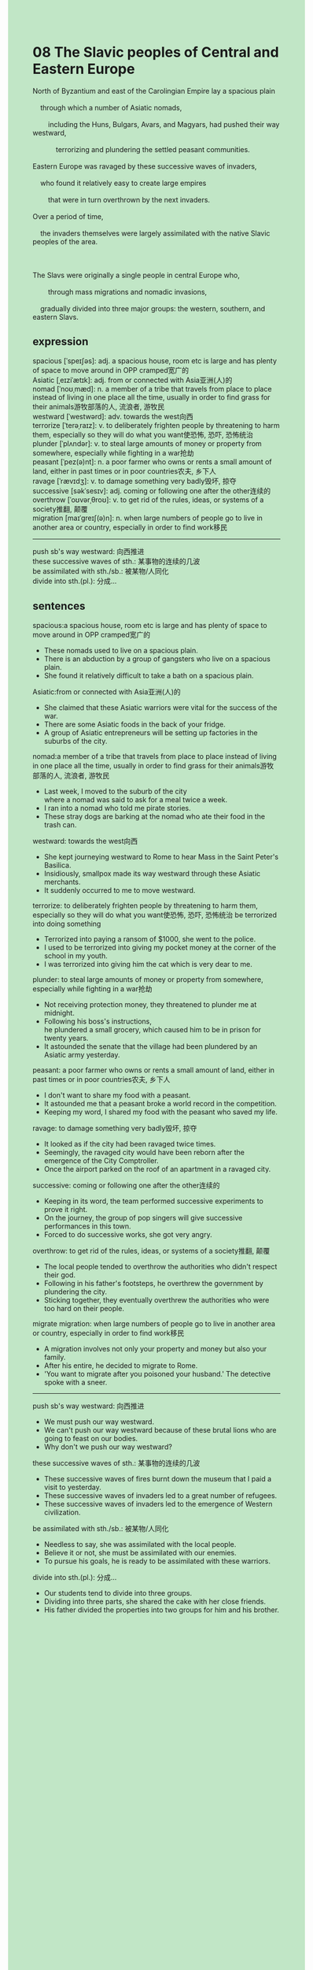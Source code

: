 #+OPTIONS: \n:t toc:nil num:nil html-postamble:nil
#+HTML_HEAD_EXTRA: <style>body {background: rgb(193, 230, 198) !important;}</style>
* 08 The Slavic peoples of Central and Eastern Europe
#+begin_verse
North of Byzantium and east of the Carolingian Empire lay a spacious plain
	through which a number of Asiatic nomads,
		including the Huns, Bulgars, Avars, and Magyars, had pushed their way westward,
			terrorizing and plundering the settled peasant communities.
Eastern Europe was ravaged by these successive waves of invaders,
	who found it relatively easy to create large empires
		that were in turn overthrown by the next invaders.
Over a period of time,
	the invaders themselves were largely assimilated with the native Slavic peoples of the area.

The Slavs were originally a single people in central Europe who,
		through mass migrations and nomadic invasions,
	gradually divided into three major groups: the western, southern, and eastern Slavs.
#+end_verse
		
** expression
spacious [ˈspeɪʃəs]: adj. a spacious house, room etc is large and has plenty of space to move around in OPP cramped宽广的
Asiatic [ˌeɪziˈætɪk]: adj. from or connected with Asia亚洲(人)的
nomad [ˈnoʊˌmæd]: n. a member of a tribe that travels from place to place instead of living in one place all the time, usually in order to find grass for their animals游牧部落的人, 流浪者, 游牧民
westward [ˈwestwərd]: adv. towards the west向西
terrorize [ˈterəˌraɪz]: v. to deliberately frighten people by threatening to harm them, especially so they will do what you want使恐怖, 恐吓, 恐怖统治
plunder [ˈplʌndər]: v. to steal large amounts of money or property from somewhere, especially while fighting in a war抢劫
peasant [ˈpez(ə)nt]: n. a poor farmer who owns or rents a small amount of land, either in past times or in poor countries农夫, 乡下人
ravage [ˈrævɪdʒ]: v. to damage something very badly毁坏, 掠夺
successive [səkˈsesɪv]: adj. coming or following one after the other连续的
overthrow [ˈoʊvərˌθroʊ]: v. to get rid of the rules, ideas, or systems of a society推翻, 颠覆
migration [maɪˈɡreɪʃ(ə)n]: n. when large numbers of people go to live in another area or country, especially in order to find work移民
--------------------
push sb's way westward: 向西推进
these successive waves of sth.: 某事物的连续的几波
be assimilated with sth./sb.: 被某物/人同化
divide into sth.(pl.): 分成...
** sentences
spacious:a spacious house, room etc is large and has plenty of space to move around in OPP cramped宽广的
- These nomads used to live on a spacious plain. 
- There is an abduction by a group of gangsters who live on a spacious plain.
- She found it relatively difficult to take a bath on a spacious plain.
Asiatic:from or connected with Asia亚洲(人)的
- She claimed that these Asiatic warriors were vital for the success of the war. 
- There are some Asiatic foods in the back of your fridge.
- A group of Asiatic entrepreneurs will be setting up factories in the suburbs of the city.
nomad:a member of a tribe that travels from place to place instead of living in one place all the time, usually in order to find grass for their animals游牧部落的人, 流浪者, 游牧民
- Last week, I moved to the suburb of the city
		where a nomad was said to ask for a meal twice a week.
- I ran into a nomad who told me pirate stories.
- These stray dogs are barking at the nomad who ate their food in the trash can.
westward: towards the west向西
- She kept journeying westward to Rome to hear Mass in the Saint Peter's Basilica.
- Insidiously, smallpox made its way westward through these Asiatic merchants.
- It suddenly occurred to me to move westward.
terrorize: to deliberately frighten people by threatening to harm them, especially so they will do what you want使恐怖, 恐吓, 恐怖统治 be terrorized into doing something
- Terrorized into paying a ransom of $1000, she went to the police.
- I used to be terrorized into giving my pocket money at the corner of the school in my youth.
- I was terrorized into giving him the cat which is very dear to me.
plunder: to steal large amounts of money or property from somewhere, especially while fighting in a war抢劫
- Not receiving protection money, they threatened to plunder me at midnight.
- Following his boss's instructions,
		he plundered a small grocery, which caused him to be in prison for twenty years.
- It astounded the senate that the village had been plundered by an Asiatic army yesterday.
peasant: a poor farmer who owns or rents a small amount of land, either in past times or in poor countries农夫, 乡下人
- I don't want to share my food with a peasant.
- It astounded me that a peasant broke a world record in the competition.
- Keeping my word, I shared my food with the peasant who saved my life.
ravage: to damage something very badly毁坏, 掠夺
- It looked as if the city had been ravaged twice times.
- Seemingly, the ravaged city would have been reborn after the emergence of the City Comptroller.
- Once the airport parked on the roof of an apartment in a ravaged city.
successive: coming or following one after the other连续的
- Keeping in its word, the team performed successive experiments to prove it right.
- On the journey, the group of pop singers will give successive performances in this town.
- Forced to do successive works, she got very angry.
overthrow: to get rid of the rules, ideas, or systems of a society推翻, 颠覆
- The local people tended to overthrow the authorities who didn't respect their god.
- Following in his father's footsteps, he overthrew the government by plundering the city.
- Sticking together, they eventually overthrew the authorities who were too hard on their people.
migrate migration: when large numbers of people go to live in another area or country, especially in order to find work移民
- A migration involves not only your property and money but also your family.
- After his entire, he decided to migrate to Rome.
- 'You want to migrate after you poisoned your husband.' The detective spoke with a sneer.
--------------------
push sb's way westward: 向西推进
- We must push our way westward.
- We can't push our way westward because of these brutal lions who are going to feast on our bodies.
- Why don't we push our way westward?
these successive waves of sth.: 某事物的连续的几波
- These successive waves of fires burnt down the museum that I paid a visit to yesterday.
- These successive waves of invaders led to a great number of refugees.
- These successive waves of invaders led to the emergence of Western civilization.
be assimilated with sth./sb.: 被某物/人同化
- Needless to say, she was assimilated with the local people.
- Believe it or not, she must be assimilated with our enemies.
- To pursue his goals, he is ready to be assimilated with these warriors.
divide into sth.(pl.): 分成...
- Our students tend to divide into three groups.
- Dividing into three parts, she shared the cake with her close friends.
- His father divided the properties into two groups for him and his brother. 
